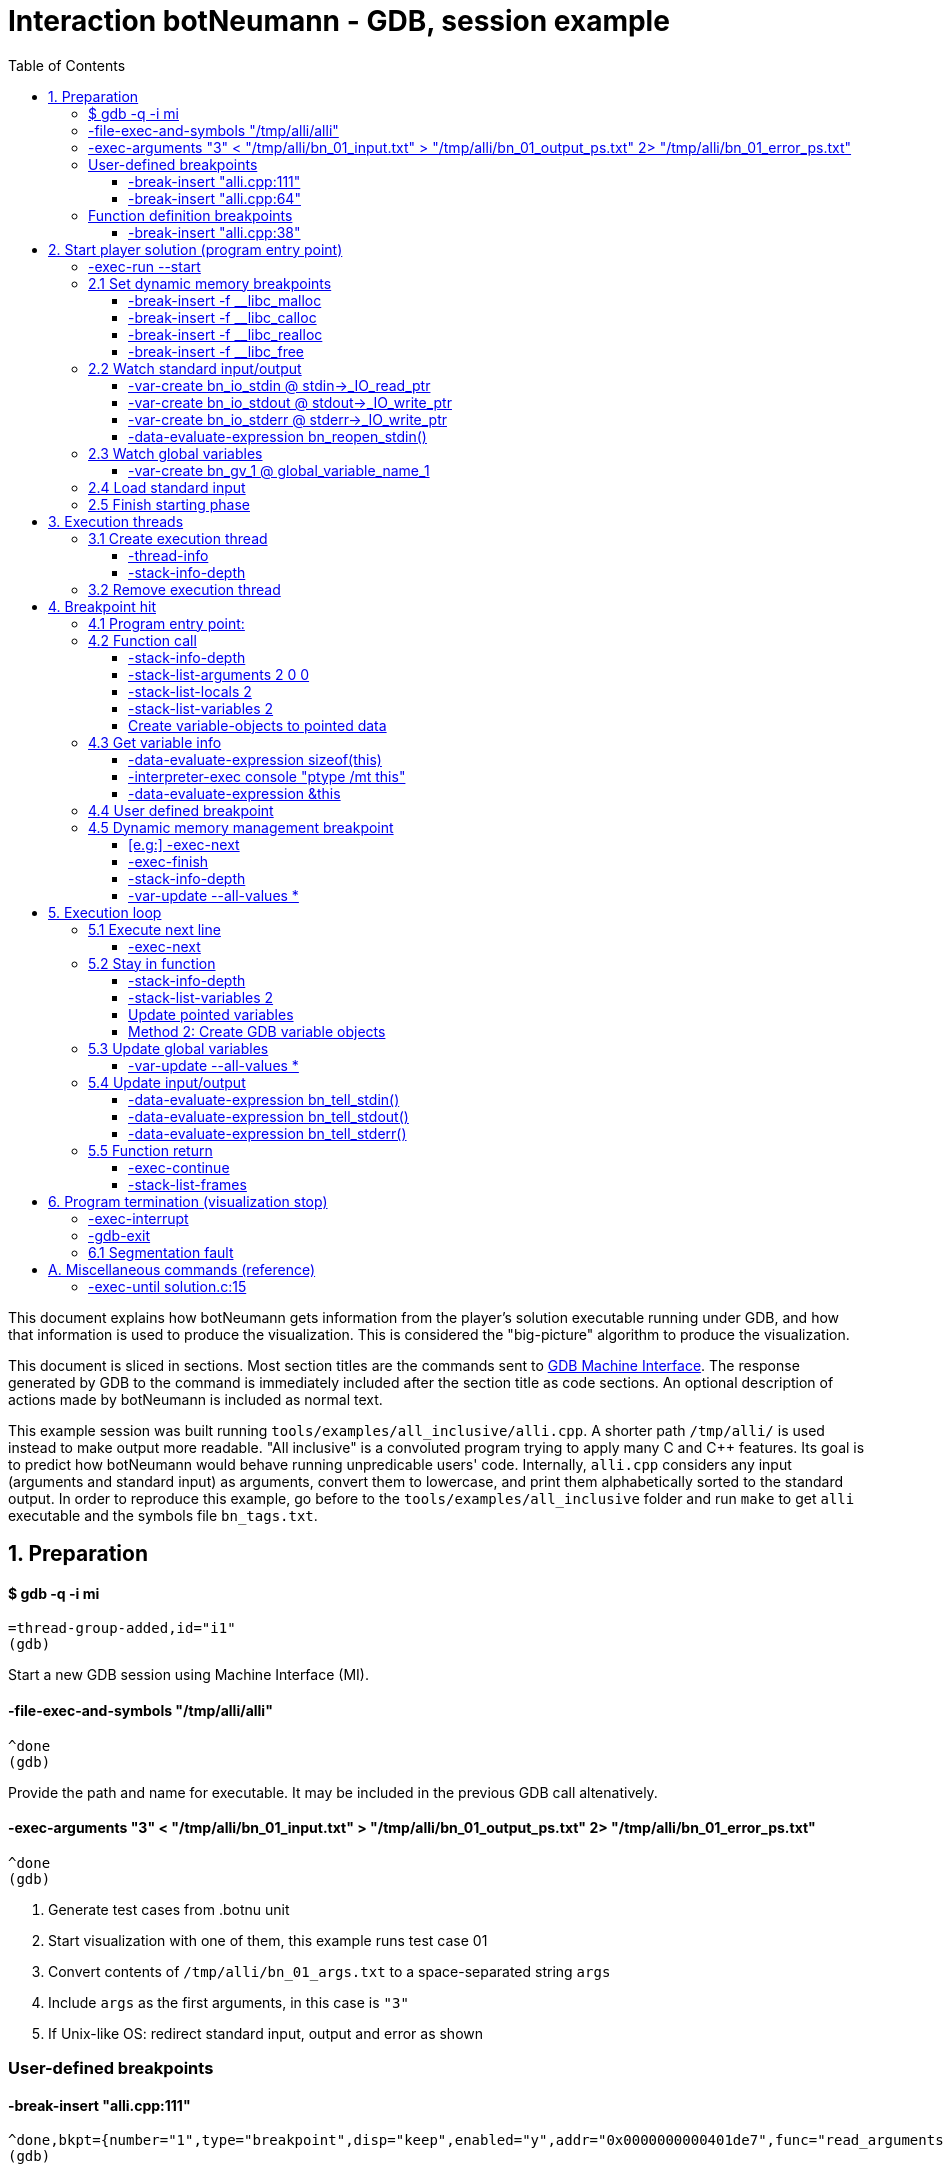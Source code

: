 = Interaction botNeumann - GDB, session example
:toc:
:toclevels: 3

This document explains how botNeumann gets information from the player's solution executable running under GDB, and how that information is used to produce the visualization.
This is considered the "big-picture" algorithm to produce the visualization.

This document is sliced in sections.
Most section titles are the commands sent to https://sourceware.org/gdb/onlinedocs/gdb/GDB_002fMI.html[GDB Machine Interface].
The response generated by GDB to the command is immediately included after the section title as code sections.
An optional description of actions made by botNeumann is included as normal text.

This example session was built running `tools/examples/all_inclusive/alli.cpp`.
A shorter path `/tmp/alli/` is used instead to make output more readable.
"All inclusive" is a convoluted program trying to apply many C and C++ features.
Its goal is to predict how botNeumann would behave running unpredicable users' code.
Internally, `alli.cpp` considers any input (arguments and standard input) as arguments, convert them to lowercase, and print them alphabetically sorted to the standard output.
In order to reproduce this example, go before to the `tools/examples/all_inclusive` folder and run `make` to get `alli` executable and the symbols file `bn_tags.txt`.




== 1. Preparation


==== $ gdb -q -i mi

	=thread-group-added,id="i1"
	(gdb)

Start a new GDB session using Machine Interface (MI).


==== -file-exec-and-symbols "/tmp/alli/alli"

	^done
	(gdb)

Provide the path and name for executable. It may be included in the previous GDB call altenatively.


==== -exec-arguments "3" < "/tmp/alli/bn_01_input.txt" > "/tmp/alli/bn_01_output_ps.txt" 2> "/tmp/alli/bn_01_error_ps.txt"

	^done
	(gdb)

. Generate test cases from .botnu unit
. Start visualization with one of them, this example runs test case 01
. Convert contents of `/tmp/alli/bn_01_args.txt` to a space-separated string `args`
. Include `args` as the first arguments, in this case is `"3"`
. If Unix-like OS: redirect standard input, output and error as shown


=== User-defined breakpoints

#### -break-insert "alli.cpp:111"

	^done,bkpt={number="1",type="breakpoint",disp="keep",enabled="y",addr="0x0000000000401de7",func="read_arguments(unsigned long long)",file="alli.cpp",fullname="/home/jhc/dev/botNeumann/tools/examples/all_inclusive/alli.cpp",line="111",thread-groups=["i1"],times="0",original-location="alli.cpp:111"}
	(gdb)

#### -break-insert "alli.cpp:64"

	^done,bkpt={number="2",type="breakpoint",disp="keep",enabled="y",addr="0x00000000004027c3",func="InputArgument::InputArgument(unsigned long long, char const*)",file="alli.cpp",fullname="/home/jhc/dev/botNeumann/tools/examples/all_inclusive/alli.cpp",line="64",thread-groups=["i1"],times="0",original-location="alli.cpp:64"}
	(gdb)

Set all user-defined breakpoints

. Collect user breakpoints from code editors
. Send them to GDB
. Create `DebuggerBreakpoint` objects with role `userDefined`
. Add breakpoints to array using breakpoint number as index: `breakpoints[b->number] = b`


=== Function definition breakpoints

==== -break-insert "alli.cpp:38"

	^done,bkpt={number="3",type="breakpoint",disp="keep",enabled="y",addr="0x0000000000402b0e",func="AbstractArgument<char const*>::AbstractArgument(unsigned long long, char const*)",file="alli.cpp",fullname="/home/jhc/dev/botNeumann/tools/examples/all_inclusive/alli.cpp",line="38",thread-groups=["i1"],times="0",original-location="alli.cpp:38"}
	(gdb)


Similar output with remaining breakpoints:

	-break-insert "alli.cpp:44"
	-break-insert "alli.cpp:45"
	-break-insert "alli.cpp:51"
	-break-insert "alli.cpp:64" (skipped)
	-break-insert "alli.cpp:71"
	-break-insert "alli.cpp:76"
	-break-insert "alli.cpp:81"
	-break-insert "alli.cpp:86"
	-break-insert "alli.cpp:91"
	-break-insert "alli.cpp:104"
	-break-insert "alli.cpp:121"
	-break-insert "alli.cpp:128"
	-break-insert "alli.cpp:135"
	-break-insert "alli.cpp:140"
	-break-insert "alli.cpp:149"
	-break-insert "alli.cpp:162"


Set breakpoints for all functions in player's solution. When these breakpoints are triggered, a function call will be animated.

. Extract function names with Universal ctags (Exuberant ctags does not support C++11). This step is made in the building state.
. For each function definition in `bn_tags.txt`, set a breakpoint
. For each breakpoint response, create a `DebuggerBreakpoint` object with role `functionBody`
. Add the breakpoint to the breakpoints[] array in its respective position
. If there already is a `userDefined` breakpoint at the same file:line, do not duplicate it, just add the role `functionBody` to the existing one. (Otherwise, GDB will remove the second one later).

Deprecated:

	-interpreter-exec console "rbreak alli.cpp:."

GDB recursive breakpoints may fail for unclear reasons, e.g: "mismatched quote"




== 2. Start player solution (program entry point)


==== -exec-run --start


[source,js]
----
	=breakpoint-created,bkpt={number="19",type="breakpoint",disp="del",enabled="y",addr="0x000000000040219e",func="main(int, char**)",file="alli.cpp",fullname="/home/jhc/dev/botNeumann/tools/examples/all_inclusive/alli.cpp",line="163",thread-groups=["i1"],times="0",original-location="main"}

	=thread-group-started,id="i1",pid="4995"

	=thread-created,id="1",group-id="i1"

	=library-loaded,id="/lib64/ld-linux-x86-64.so.2",target-name="/lib64/ld-linux-x86-64.so.2",host-name="/lib64/ld-linux-x86-64.so.2",symbols-loaded="0",thread-group="i1"

	^running

	*running,thread-id="all"

	(gdb)

	=library-loaded,id="/usr/lib/x86_64-linux-gnu/libstdc++.so.6",target-name="/usr/lib/x86_64-linux-gnu/libstdc++.so.6",host-name="/usr/lib/x86_64-linux-gnu/libstdc++.so.6",symbols-loaded="0",thread-group="i1"

	=library-loaded,id="/lib/x86_64-linux-gnu/libgcc_s.so.1",target-name="/lib/x86_64-linux-gnu/libgcc_s.so.1",host-name="/lib/x86_64-linux-gnu/libgcc_s.so.1",symbols-loaded="0",thread-group="i1"

	=library-loaded,id="/lib/x86_64-linux-gnu/libpthread.so.0",target-name="/lib/x86_64-linux-gnu/libpthread.so.0",host-name="/lib/x86_64-linux-gnu/libpthread.so.0",symbols-loaded="0",thread-group="i1"

	=library-loaded,id="/lib/x86_64-linux-gnu/libc.so.6",target-name="/lib/x86_64-linux-gnu/libc.so.6",host-name="/lib/x86_64-linux-gnu/libc.so.6",symbols-loaded="0",thread-group="i1"

	=library-loaded,id="/lib/x86_64-linux-gnu/libm.so.6",target-name="/lib/x86_64-linux-gnu/libm.so.6",host-name="/lib/x86_64-linux-gnu/libm.so.6",symbols-loaded="0",thread-group="i1"

	~"[Thread debugging using libthread_db enabled]\n"

	~"Using host libthread_db library \"/lib/x86_64-linux-gnu/libthread_db.so.1\".\n"

	=breakpoint-modified,bkpt={number="2",type="breakpoint",disp="keep",enabled="y",addr="0x00000000004027c3",func="InputArgument::InputArgument(unsigned long long, char const*)",file="alli.cpp",fullname="/home/jhc/dev/botNeumann/tools/examples/all_inclusive/alli.cpp",line="64",thread-groups=["i1"],times="1",original-location="alli.cpp:64"}

	~"\n"

	~"Breakpoint 2, InputArgument::InputArgument (this=0x60b580 <global_program_name>, number=0, value=0x406dc6 \"all_inclusive\") at alli.cpp:64\n"

	~"64\t\tInputArgument(ull number, const char* value)\n"

	*stopped,reason="breakpoint-hit",disp="keep",bkptno="2",frame={addr="0x00000000004027c3",func="InputArgument::InputArgument",args=[{name="this",value="0x60b580 <global_program_name>"},{name="number",value="0"},{name="value",value="0x406dc6 \"all_inclusive\""}],file="alli.cpp",fullname="/home/jhc/dev/botNeumann/tools/examples/all_inclusive/alli.cpp",line="64"},thread-id="1",stopped-threads="all",core="6"

	(gdb)
----


Start the execution of inferior and stop in the program entry point

. `=breakpoint-created`: Breapoint at program's entry point. Create object and it to breakpoints[]. If another breakpoint already exists at the same file:line, add the role `programEntryPoint` to it. Notice: the breakpoint is added to the `breakpoints[]` array unconditionally.
. `=thread-group-started`: Collect the process id from `pid` param.
. `=thread-created`: Animate creation of an execution thread. Do <<create-execution-thread>>
. `=library-loaded`: Ignore all library load responses. Optional: trace `libc` load and store a flag it is being used.
. `*running`: Change inferior state to *running
. `=breakpoint-modified`. Update breakpoint
. `*stopped,reason="breakpoint-hit"`. Execution stopped at program entry point. Do <<breakpoint-hit>>. It will store the result tree for later user and continue as usual.
. If there are removed breakpoints: Remove deleted breakpoint from breakpoints[] array
  Breakpoint was likely removed because there is other breakpoint at the same line.



[[set-dynamic-memory-breakpoints]]
=== 2.1 Set dynamic memory breakpoints


==== -break-insert -f __libc_malloc

	^done,bkpt={number="20",type="breakpoint",disp="keep",enabled="y",addr="0x00007ffff72dc580",func="__GI___libc_malloc",file="malloc.c",fullname="/build/glibc-Qz8a69/glibc-2.23/malloc/malloc.c",line="2900",thread-groups=["i1"],times="0",original-location="__libc_malloc"}
	(gdb)

Set breakpoint for the dynamic memory management functions. These breakpoints are set after the libc library has been loaded.

. Set break to stop inferior each time dynamic memory is allocated
. Create a DebuggerBreakpoint with role `mallocCall` and add to `breakpoints[]` array
. Future work: check if it works with GCC/MinGW for MsWin


==== -break-insert -f __libc_calloc

	^done,bkpt={number="21",type="breakpoint",disp="keep",enabled="y",addr="0x00007ffff72dd160",func="__libc_calloc",file="malloc.c",fullname="/build/glibc-Qz8a69/glibc-2.23/malloc/malloc.c",line="3170",thread-groups=["i1"],times="0",original-location="__libc_calloc"}
	(gdb)

. Set break to stop inferior each time initialized dynamic memory is allocated
. Create a `DebuggerBreakpoint` with role `callocCall` and add to `breakpoints[]` array



==== -break-insert -f __libc_realloc

	^done,bkpt={number="22",type="breakpoint",disp="keep",enabled="y",addr="0x00007ffff72dcb10",func="__GI___libc_realloc",file="malloc.c",fullname="/build/glibc-Qz8a69/glibc-2.23/malloc/malloc.c",line="2972",thread-groups=["i1"],times="0",original-location="__libc_realloc"}
	(gdb)

. Set break to stop inferior each time dynamic memory is re-allocated
. Create a `DebuggerBreakpoint` with role `reallocCall` and add to `breakpoints[]` array


==== -break-insert -f __libc_free

	^done,bkpt={number="23",type="breakpoint",disp="keep",enabled="y",addr="0x00007ffff72dc940",func="__GI___libc_free",file="malloc.c",fullname="/build/glibc-Qz8a69/glibc-2.23/malloc/malloc.c",line="2932",thread-groups=["i1"],times="0",original-location="__libc_free"}
	(gdb)

. Set break to stop inferior each time dynamic memory is de-allocated
. Create a `DebuggerBreakpoint` with role `freeCall` and add to `breakpoints[]` array



=== 2.2 Watch standard input/output


==== -var-create bn_io_stdin @ stdin->_IO_read_ptr

	^done,name="bn_io_stdin",numchild="1",value="0x0",type="char *",has_more="0"
	(gdb)

. On Unix: Create object variables watching changes in IO, using notation `bn_io_iofile`
. Future work: check if it works with GCC/MinGW for MsWin


==== -var-create bn_io_stdout @ stdout->_IO_write_ptr

	^done,name="bn_io_stdout",numchild="1",value="0x0",type="char *",has_more="0"
	(gdb)



==== -var-create bn_io_stderr @ stderr->_IO_write_ptr

	^done,name="bn_io_stderr",numchild="1",value="0x0",type="char *",has_more="0"
	(gdb)



==== -data-evaluate-expression bn_reopen_stdin()

	^done,value="{_flags = -72540024, _IO_read_ptr = 0x0, _IO_read_end = 0x0, _IO_read_base = 0x0, _IO_write_base = 0x0, _IO_write_ptr = 0x0, _IO_write_end = 0x0, _IO_buf_base = 0x0, _IO_buf_end = 0x0, _IO_save_base = 0x0, _IO_backup_base = 0x0, _IO_save_end = 0x0, _markers = 0x0, _chain = 0x0, _fileno = 0, _flags2 = 0, _old_offset = -1, _cur_column = 0, _vtable_offset = 0 '\\000', _shortbuf = \"\", _lock = 0x7ffff7bb6790 <_IO_stdfile_0_lock>, _offset = -1, _codecvt = 0x0, _wide_data = 0x7ffff7bb49c0 <_IO_wide_data_0>, _freeres_list = 0x0, _freeres_buf = 0x0, __pad5 = 0, _mode = 0, _unused2 = '\\000' <repeats 19 times>}"
	(gdb)

Only on MsWin: redirect stdin. Do the same for stdout and stderr: `-data-evaluate-expression bn_reopen_stdout()`, `-data-evaluate-expression bn_reopen_stderr()`



=== 2.3 Watch global variables


==== -var-create bn_gv_1 @ global_variable_name_1

. Get global variables from `PlayerSolution` (collected with ctags in building process in file `bn_tags.txt`).
. For each global variable, create a GDB-variable object with name `bn_gv_num`
. Create a DebuggerVariable object and load it from GDB response
. Add the DebuggerVariable to the VariableManager
. Animate variable creation in DataSegment and init it with the value obtained from GDB response
. If there is an overflow, simulate an DataSegment overflow. Do <<program-termination>>
. Future work: detect static local variables

The list of all variables for "all inclusive" example:

....
	-var-create bn_gv_1 @ all_arguments

	^done,name="bn_gv_1",numchild="1",value="{...}",type="std::vector<InputArgument*, std::allocator<InputArgument*> >",has_more="0"

	-var-create bn_gv_2 @ buffer
	^done,name="bn_gv_2",numchild="1",value="0x0",type="char **",has_more="0"
	(gdb)

	-var-create bn_gv_3 @ input_count
	^done,name="bn_gv_3",numchild="0",value="0",type="ull",has_more="0"
	(gdb)

	-var-create bn_gv_4 @ sorted_arguments
	^done,name="bn_gv_4",numchild="1",value="0x0",type="InputArgument **",has_more="0"
	(gdb)

	-var-create bn_gv_5 @ sorted_count
	^done,name="bn_gv_5",numchild="0",value="0",type="size_t",has_more="0"
	(gdb)

	-var-create bn_gv_6 @ global_program_name
	^done,name="bn_gv_6",numchild="2",value="{...}",type="InputArgument",has_more="0"
	(gdb)
....


Do <<variable-info>> to get data types and sizes:

. For vector `all_arguments`:

	-data-evaluate-expression sizeof(all_arguments)
	^done,value="24"
	(gdb)

	-interpreter-exec console "ptype /mt all_arguments"
	&"Python Exception <class 'gdb.error'> No type named InputArgument*.: \n"
	~"type = class std::vector<InputArgument*, std::allocator<InputArgument*> > [with _Tp = InputArgument *, _Alloc = std::allocator<InputArgument*>] : protected std::_Vector_base<InputArgument*, _Alloc> {\n"
	~"}\n"
	^done
	(gdb)

	-data-evaluate-expression &all_arguments
	^done,value="0x60b5c0 <all_arguments>"
	(gdb)

. For char** `buffer`:

	-data-evaluate-expression sizeof(buffer)
	^done,value="8"
	(gdb)

	-interpreter-exec console "ptype /mt buffer"
	~"type = char **\n"
	^done
	(gdb)

	-data-evaluate-expression &buffer
	^done,value="0x60b560 <buffer>"
	(gdb)

. For typdef `input_count`:

	-data-evaluate-expression sizeof(input_count)
	^done,value="8"
	(gdb)

	-interpreter-exec console "ptype /mt input_count"
	~"type = unsigned long long\n"
	^done
	(gdb)

	-data-evaluate-expression &input_count
	^done,value="0x60b568 <input_count>"
	(gdb)

. For InputArgument ** `sorted_arguments`:

	-data-evaluate-expression &sorted_arguments
	^done,value="0x60b570 <sorted_arguments>"
	(gdb)

	-data-evaluate-expression sizeof(sorted_arguments)
	^done,value="8"
	(gdb)

	-interpreter-exec console "ptype /mt sorted_arguments"
	~"type = class InputArgument : public AbstractArgument<char const*> {\n"
	~"  protected:\n"
	~"    std::__cxx11::string value2;\n"
	~"} **\n"
	^done
	(gdb)

. For size_t `sorted_count`:

	-data-evaluate-expression sizeof(sorted_count)
	^done,value="8"
	(gdb)

	-interpreter-exec console "ptype /mt sorted_count"
	~"type = unsigned long\n"
	^done
	(gdb)

	-data-evaluate-expression &sorted_count
	^done,value="0x60b5d8 <sorted_count>"
	(gdb)

. For object `global_program_name`:

	-data-evaluate-expression sizeof(global_program_name)
	^done,value="56"
	(gdb)

	-interpreter-exec console "ptype /mt global_program_name"
	~"type = class InputArgument : public AbstractArgument<char const*> {\n"
	~"  protected:\n"
	~"    std::__cxx11::string value2;\n"
	~"}\n"
	^done
	(gdb)

	-data-evaluate-expression &global_program_name
	^done,value="0x60b580 <global_program_name>"
	(gdb)



=== 2.4 Load standard input

. Read `bn_nn_input.txt` to a string
. Create characters for the test case's standard input
. Animate characters arriving through the tube until reaching the left edge
. Set cursor to position 0



=== 2.5 Finish starting phase

. Set visualization's state to `animating` (emit `animationStarted`)
. Do <<breakpoint-hit>> using the stored tree of *stopped response.
. Enter in execution loop. Do <<execution-loop>>



== 3. Execution threads



[[create-execution-thread]]
=== 3.1 Create execution thread

Each time `=thread-created,id="#"` is issued, create an `ExecutionThread` object. If there is an idle processor core, animate a robot appearing in the core with no line number. Ask gdb:

* `-thread-info`
* `-stack-info-depth`


==== -thread-info

For main thread:

	^done,threads=[{id="1",target-id="Thread 0x7ffff7fc9740 (LWP 4995)",name="alli",frame={level="0",addr="0x00000000004027c3",func="InputArgument::InputArgument",args=[{name="this",value="0x60b580 <global_program_name>"},{name="number",value="0"},{name="value",value="0x406dc6 \"all_inclusive\""}],file="alli.cpp",fullname="/home/jhc/dev/botNeumann/tools/examples/all_inclusive/alli.cpp",line="64"},state="stopped",core="6"}],current-thread-id="1"
	(gdb)

. Locate the `ExecutionThread` with the given id, and make it to update its fields. (Be sure to store the `level` field).
. If there is a line number change, animate it on the robot, and highlight line in code segment (may require to load another file in code editor).
. If `executionThread.callStack.isEmpty()` and `thread-info/frame/file` is not in player solution: animate a function call with an empty frame, because it will not have a breakpoint-hit.


==== -stack-info-depth
All threads? or ` --thread 1`

	^done,depth="6"
	(gdb)

. Update the `ExecutionThread::callStackDepth` integer value (init value -1). If decreased animate a <<function-return>>.



=== 3.2 Remove execution thread


Each time `=thread-exited,id=#` is issued:

. Locate the ExecutionThread with given id and ask to remove.
. If thread has a cpu core assigned, remove thread from cpu core
. Remove thread from the scene, including its hidden or visible call stack
. Remove thread memory from CpuCores::executionThreads[] array



[[breakpoint-hit]]
== 4. Breakpoint hit

Player solution (inferior) stopped for hitting a breakpoint. Get the `/bkptno` integer value, and find the `DebuggerBreakpoint` object. If breakpoint object has one or more roles:

* If visualization is in `starting` state and `entryPointTree` is null Do <<program-entry-point>>
* `functionBody` or `programEntryPoint`: Do <<function-call>>.
* `userDefined`: Do <<user-defined-breakpoint>>.
* `mallocCalled`: Process memory allocation (uninitialized)
* `callocCalled`: Process memory allocation (initialized)
* `reallocCalled`: Process memory reallocation
* `freeCalled`: Process memory deallocation
* `newObject`: ToDo:
* `newArray`: ToDo:
* `deleteObject`: ToDo:
* `deleteArray`: ToDo:


[[program-entry-point]]
==== 4.1 Program entry point:
	*stopped,reason="breakpoint-hit",disp="keep",bkptno="2",frame={addr="0x00000000004027c3",func="InputArgument::InputArgument",args=[{name="this",value="0x60b580 <global_program_name>"},{name="number",value="0"},{name="value",value="0x406dc6 \"all_inclusive\""}],file="alli.cpp",fullname="/home/jhc/dev/botNeumann/tools/examples/all_inclusive/alli.cpp",line="64"},thread-id="1",stopped-threads="all",core="6"
	(gdb)

Visualization is in starting stage, not animating.
Inferior is stopped by a breakpoint hit.
This is the first breakpoint hit, threfore, it is the actual program entry point.
GDB always set the program entry point breakpoint to the main() function, but it may fail in C++ when there are global objects that call constructors before main().

. Because there are pending initialization steps, do not animate a function call.
. Store the GDB response tree for later use: `entryPointTree = response.tree`.
. Add the `pogramEntryPoint` role to `breakpoints[/bkptno]`.
. Continue as normal in <<set-dynamic-memory-breakpoints>>.



[[function-call]]
=== 4.2 Function call

Example at program's entry point:

	*stopped,reason="breakpoint-hit",disp="keep",bkptno="2",frame={addr="0x00000000004027c3",func="InputArgument::InputArgument",args=[{name="this",value="0x60b580 <global_program_name>"},{name="number",value="0"},{name="value",value="0x406dc6 \"all_inclusive\""}],file="alli.cpp",fullname="/home/jhc/dev/botNeumann/tools/examples/all_inclusive/alli.cpp",line="64"},thread-id="1",stopped-threads="all",core="6"
	(gdb)


Player solution hit a breakpoint that has the role of `functionCall`. The breakpoint must be at the beginning of the body of a function in a file that is part of player solution.

. Get the `/thread-id="#"` from `*stopped` response, locate the `ExecutionThread` object.
. If `ExecutionThread` is active (has an assigned CPU core), animate the door opening in its CPU core.
. Build a memory frame for the new stack frame with the function name (`/frame/func`) in the roof. By default, memory frames are filled of garbage.
. Raise the memory roof to the CPU core opened door, to make the roof visible only. Arguments and variables will be made visible next.
. ToDo: If execution thread is idle in visualization (does not have an assigned CPU core), it should be stopped at inferior through GDB, to avoid it generating more responses.


==== -stack-info-depth

	^done,depth="2"
	(gdb)

. Update the ExecutionThread::callStackDepth integer value.


==== -stack-list-arguments 2 0 0

	^done,stack-args=[frame={level="0",args=[{name="this",type="InputArgument * const",value="0x60b580 <global_program_name>"},{name="number",type="ull",value="0"},{name="value",type="const char *",value="0x406dc6 \"all_inclusive\""}]}]
	(gdb)


The `0 0` argument is for selecting top frame only: `/frame/level == 0`

. Calculate the size required for all parameters, and the number required memory rows with garbage. Do <<variable-info>>
. Important: Ignore variables that begin with `__`. These variables are introduced by the programming language standard or compilers. E.g: `__PRETTY_FUNCTION__`.
. Raise the min(required memory rows, max allowed stack frame size/rowsize) rows and stop
. Create all variables in the memory rows, they may overflow.
. If there is overflow, animate a stack overflow. Do <<program-termination>>
. Create variables for arguments, not initialized yet. See below.
. Initialize each parameter with its argument, they will replace the garbage
. Create all remaining local variables. See below
. Hack: if a `char*` pointer has an address that is not in the `MemoryMapper`, and that address is lower than the first global variable, assume it is a literal string. Place the pointed string into variable's value limited to some extent. Indicate the value is in CodeSegment. Do the following to get the entire string:

	-data-evaluate-expression value
	^done,value="0x406dc6 \"all_inclusive\""
	(gdb)

. Raise the stack frame to make visible last variable
. Future: when user clicks over a variable, zoom it in (grey out everything else), and show all its details.


==== -stack-list-locals 2

	^done,locals=[{name="n",type="size_t",value="4196304"},{name="grid",type="char **",value="0x7fffffffdf50"},{name="error",type="int",value="0"}]
	(gdb)

Example for entry point (`InputArgument constructor`):

	^done,locals=[]
	(gdb)

Example for `main()`:

	^done,locals=[{name="__PRETTY_FUNCTION__",type="const char [22]"}]
	(gdb)

. Do the same than arguments, but some values may be unitialized (keep their garbage).
. Add the "memory frame legs" to the last memory row.
. Raise the memory frame until it is enterely visible (legs included).


==== -stack-list-variables 2

	^done,variables=[{name="argc",arg="1",type="int",value="2"},{name="argv",arg="1",type="char **",value="0x7fffffffdfb8"},{name="__PRETTY_FUNCTION__",type="const char [22]"}]
	(gdb)

This is an alternative to the previous two steps. It shows all the variables (parameters and local variables) at once. It may reduce a little of programming, if the animation of "parameter-passing" can be delayed.


==== Create variable-objects to pointed data

Do: <<variable-objects-to-pointed-data>>


[[variable-info]]
=== 4.3 Get variable info

Does GDB/MI offer a method to get data-type size or unroll data types? As a workaround we use C/C++ expressions and normal user interface:

==== -data-evaluate-expression sizeof(this)

	^done,value="8"
	(gdb)

Get the size in bytes of a variable. It may not match the Botnu architecture (32 or 64bits).


==== -interpreter-exec console "ptype /mt this"

	~"type = class InputArgument : public AbstractArgument<char const*> {\n"
	~"  protected:\n"
	~"    std::__cxx11::string value2;\n"
	~"} * const\n"
	^done
	(gdb)

Get the unrolled data type of the variable. botNeumann must represent typedefs and compound structures with primitive C/C++ data types. This process is know as unroll the data type. GDB's user command `ptype` does this work, but it is not available in GDB/MI.

. Necessary only for data types that must be unrolled, e.g: typedefs. If data type can be recognized from any form of `-stack-list-variables` call, this step may be skipped.
. Map the data type to primitive data types
. Use structs to represent classes and structures
. Future: Use structs to represent the maximum-sized element of unions
. ToDo: Use variable objects to unroll structures


==== -data-evaluate-expression &this

	-data-evaluate-expression &this
	^done,value="0x7fffffffde38"
	(gdb)

. Get the inferior address for the variable.
. Assign an address in the visualization in some MemoryFrame/MemoryRow
. Add the to the MemoryMapper the GDB address, the visualization address, and a pointer to the Variable object.



Example with primitive type:

	-data-evaluate-expression sizeof(number)
	^done,value="8"
	(gdb)

	-interpreter-exec console "ptype /mt number"
	~"type = unsigned long long\n"
	^done
	(gdb)


Example with pointer to primitive:

	-data-evaluate-expression sizeof(value)
	^done,value="8"
	(gdb)

	-interpreter-exec console "ptype /mt value"
	~"type = const char *\n"
	^done
	(gdb)



[[user-defined-breakpoint]]
=== 4.4 User defined breakpoint

. Change visualization state to `paused`.
. Set VisualizationSpeed::seeking to false
. When debugger enters in idle state, no more `exec-next` commands will be automatically sent.
. Execution will continue when user presses the resume button or the step button.



=== 4.5 Dynamic memory management breakpoint


The execution stopped at a breakpoint set to a dynamic memory management function. The call may be done for the player solution directly or indirectly for any library function called by player. Eg:

	char* buffer = (char*) malloc(1024); // explicit call to malloc
	Fraction* fractions = new Fraction[10]; // explicit call to new[]
	printf("Average = %lf", average); // implicit call to malloc

Explicit calls are always reflected in the animation. Implicit calls sometimes may be reflected in the visualization. The way we determine the function call should or not be animated, is storing information about the call, and use this information later to know if some user variable was modified (a GDB variable-object changed).

==== [e.g:] -exec-next

	^running
	*running,thread-id="all"
	(gdb)
	=breakpoint-modified,bkpt={number="13",type="breakpoint",disp="keep",enabled="y",addr="0x00007ffff7874580",func="__GI___libc_malloc",file="malloc.c",fullname="/build/glibc-Qz8a69/glibc-2.23/malloc/malloc.c",line="2900",thread-groups=["i1"],times="1",original-location="__libc_malloc"}

	~"\n"

	~"Breakpoint 13, __GI___libc_malloc (bytes=4096) at malloc.c:2900\n"
	&"2900\tmalloc.c: No such file or directory.\n"
	*stopped,reason="breakpoint-hit",disp="keep",bkptno="13",frame={addr="0x00007ffff7874580",func="__GI___libc_malloc",args=[{name="bytes",value="4096"}],file="malloc.c",fullname="/build/glibc-Qz8a69/glibc-2.23/malloc/malloc.c",line="2900"},thread-id="1",stopped-threads="all",core="0"
	(gdb)


. Create an object with the following information

	class DynamicMemoryBlock
	{
		enum functionCalled; // malloc/calloc/realloc/free/new/new[]/delete/delete[]
		size_t size; // from value of frame/args/bytes
		void* address; // from return value
	}

. Store the object in HeapSegment::dynamicMemoryBlocks[] (or VariableManager::?)


==== -exec-finish

	^running
	*running,thread-id="all"
	(gdb)
	*stopped,reason="function-finished",frame={addr="0x00007ffff785e1d5",func="__GI__IO_file_doallocate",args=[{name="fp",value="0x7ffff7bb48e0 <_IO_2_1_stdin_>"}],file="filedoalloc.c",fullname="/build/glibc-Qz8a69/glibc-2.23/libio/filedoalloc.c",line="127"},gdb-result-var="$1",return-value="(void *) 0x603010",thread-id="1",stopped-threads="all",core="1"
	(gdb)

We are not interested in debugging the body of the library's memory function. We force the function to return. From /return-value"(void *) addr" we get the return address.

	dynamicMemoryBlock.address = extractAddressFrom( tree.valueOf("/return-value") );



==== -stack-info-depth

	^done,depth="8"
	(gdb)

We need to go back to the player's code where the execution thread was running. I have not had luck with `step` (in not debugging code) or `until` commands. As a workaround, ask for the number of functions running on the call stack of the execution thread (in previous example, currentLevel=8). We know the level of the returning point in ExecutionThread::callStack.level (returnToLevel). Simply ask `-exec-finish` to GDB `currentLevel - returnToLevel` times, until the returnToLevel has been reahed, and ignore their results.


* `-exec-finish`
* `-stack-info-depth`

When finally arrived to the player's function before the dynamic memory function was stopped by breakpoint, we can decide if an animation must be produced or not:


==== -var-update --all-values *

	^done,changelist=[]
	(gdb)

. If some variable-object changed its value to dynamicMemoryBlock.address an animation must be done.
. If the distance between the player's function and the dynamic memory function stopped is 1 (or 2?)
  the player directly called the memory management function, and an animation must be done.
. Otherwise, animation is skipped and the DynamicMemoryBlock object can be deleted.

If an animation must be done:
. Pass the DynamicMemoryBlock to the HeapSegment object
. If block was allocated:

	- Look for the first empty space larger or equal than block.size
	- Fet the pointed data type (from gdb info?)
	- Animate allocation of size/sizeof(data_type) values
	- If values were allocated with malloc, keep garbage, otherwise, try to init using gdb values
	- If there is not enough space, animate segmentation fault (see Program termination)
	- (Else) Update the pointer that changed in changelist[] from -var-update command

If block was deallocated:

	- Look for the corresponding memory allocation block, if not found, animate segmentation fault
	- If the operator for deallocating matches the operator used for allocation (xalloc-free,
	  new-delete, new[]-delete[]), remove block.size bytes from heap and remove blocks
	- (Else) Animate removal of one object (ToDo: study removing delete[] to single object)

If block was reallocated (i.e. using realloc)

	- If the address is nullptr, nothing was re-allocated, and ignore the event
	- If the address is the same and size is 0, act as a call to free() [?]
	- If the address is the same and size is smaller than the previous, shrink data
	- If the address is not null and size is larger than the previous, look for enough free space
	  in HeapSegment. Act as a normal allocation (malloc, not calloc). If not segmentation fault,
	  finally act as deallocation (free) of the previous address.





[[execution-loop]]
== 5. Execution loop


Each step of this loop is considered a step of the visualization. When visualization is paused and player presses the `Step` button, one *visualization step* is done (animated). When visualization is in seeking state, a visualization step is issued each time there is no pending commands to be sent to GDB.

A visualization step moves around the `-exec-next` instruction. Each time this command is sent, some events may happen: a variable is changed, a function is called, a function is returned... The breakpoint system will catch the function calls and dynamic memory changes. In each visualization step we have to update the remaining elements: execution threads (line number), stack, data segment, and standard input/output.


=== 5.1 Execute next line

==== -exec-next

	^running
	*running,thread-id="all"
	(gdb)
	*stopped,reason="end-stepping-range",frame={addr="0x00000000004027d2",func="InputArgument::InputArgument",args=[{name="this",value="0x60b580 <global_program_name>"},{name="number",value="0"},{name="value",value="0x406dc6 \"all_inclusive\""}],file="alli.cpp",fullname="/home/jhc/dev/botNeumann/tools/examples/all_inclusive/alli.cpp",line="66"},thread-id="1",stopped-threads="all",core="6"
	(gdb)

The _visualization step_ finished executing the next instruction.

. Update ExecutionThread `/thread-id` with line number `/frame/line`.
. If response is `*stopped,reason="breakpoint-hit"` a breakpoint was hit. A function was called or dynamic memory was modified. The <<breakpoint-hit>> section will react accordingly.
. If a function was called, after animating the new stack frame appearing, continue in <<update-global-variables>>. Otherwise continue as normal.



[[stay-in-function]]
=== 5.2 Stay in function

If response was `*stopped,reason="end-stepping-range"`, one line of current function was executed, and no a new function was called. Update potential changes in local variables of the current function:


==== -stack-info-depth

	^done,depth="6"
	(gdb)

Check if we are running on the same function

. If `/depth` is one less than `ExecutionThread::callStackDepth` integer value (init value -1), animate a function return. Do: <<function-return>>.
. After function return animation, update `ExecutionThread::callStackDepth = /depth`
. Future: study callback functions: eg: `qsort()`


==== -stack-list-variables 2

	^done,variables=[{name="this",arg="1",type="InputArgument * const",value="0x60b580 <global_program_name>"},{name="number",arg="1",type="ull",value="0"},{name="value",arg="1",type="const char *",value="0x406dc6 \"all_inclusive\""}]
	(gdb)

Update local variables:

. ToDo: This command is unnecesary if a player solution function was called, because the stack frame has changed. If we try to update the local variables, it will be done in the new function call instead of the caller. This is a problem, because complex calls such as `int x = 3, y = func(++x), z = x + y` will miss the update of variables in the caller before `func()` is called.
. Get the value of all the local variables, and pass them to the CallStack or VariableManager
. If some variables have changed their values, animate them
. ToDo: If we create variable-objects for each local variable in all threads, this comparison
  step may be not necessary, but GDB may reject to update many of them.
. ToDo: GDB consider local static variables as normal local variables. We have to separe them


==== Update pointed variables

For each `Variable` that has the role of `pointer` [it seems references are updated as normal variables] we need to update the pointed data, because the pointer may have been used to modify it. Brainstorm: we have two methods to detect pointed data changes:

===== Method 1: Desreference pointers:

	-data-evaluate-expression *this
	^done,value="{_vptr.AbstractArgument = 0x406f08 <vtable for AbstractArgument<char const*>+16>, number = 0, value1 = 0x406dc6 \"all_inclusive\"}"
	(gdb)


Method 2: Variable objects to pointed data were created when function was called. Now just update them.



[[variable-objects-to-pointed-data]]
==== Method 2: Create GDB variable objects

	-var-create bn_pd_1_1 @ *this
	^done,name="bn_pd_1_1",numchild="2",value="{...}",type="InputArgument",thread-id="1",has_more="0"
	(gdb)

Or?:

	-var-create bn_pd_1_1b @ this
	^done,name="bn_pd_1_1b",numchild="2",value="0x60b580 <global_program_name>",type="InputArgument * const",thread-id="1",has_more="0"
	(gdb)

Creates a variable object using notation `bn_pd_th_fc` where `pd` stands for 'pointed data', `th` the thread number, and `fc` the function call index in that thread. We create a variable object for each pointer we have in the stack:

	-var-create bn_pd_1_2 @ *value
	^done,name="bn_pd_1_2",numchild="0",value="97 'a'",type="const char",thread-id="1",has_more="0"
	(gdb)

	-var-create bn_pd_1_2b @ value
	^done,name="bn_pd_1_2b",numchild="1",value="0x406dc6 \"all_inclusive\"",type="const char *",thread-id="1",has_more="0"
	(gdb)

In both cases we need to keep track of the pointed data. If the pointed address matches a existing Variable object, point to it. If there is not a Variable object, make a child class object AnonymousVariable that trace value changes.

. ToDo: review Gede method to update (*this)
. Future: represent vtable in CodeSegment
. Future: test temporary values (e.g: anonymous objects returned by functions).
. Future: animate evaluation of expressions (reflecting operator precedence).


[[update-global-variables]]
=== 5.3 Update global variables


==== -var-update --all-values *

	^done,changelist=[]
	(gdb)

Update global variables and standard input/output streams

. If no variables have changed their values, done
. If a global variable changed its value, pass the message to the DataSegment, and animate change
. If a standard input/output stream changed its value, replace FILE for the stream and issue:



[[update-input-output]]
=== 5.4 Update input/output


==== -data-evaluate-expression bn_tell_stdin()

	^done,value="0"
	(gdb)

. Capture the number of bytes moved. If value is 0, do nothing.
. Animate Robot consuming `value` chars from stdin (robot turns)
. ToDo: Locate what variable received the read input (it should be included in -var-update result)
. Animate robot converting to the data type of the changed variable
. If no target variable is found, animate robot discarding the read bytes


==== -data-evaluate-expression bn_tell_stdout()
	^done,value="0"
	(gdb)

. Capture the number of bytes moved. If value is 0, do nothing.
. For stdout it is so difficult to determine which variables were involved to produce the
  output. Animate the robot building the output message and sending it by the stdout.
. Check if output matches expected output and turn on/off the output tester accordingly.


==== -data-evaluate-expression bn_tell_stderr()
	^done,value="0"
	(gdb)

. Capture the number of bytes moved. If value is 0, do nothing.
. ToDo: For stderr ignore the event, for now
. ToDo: provide more tubes for user own files (FILE*, std::istream, std::fstream...)



[[function-return]]
=== 5.5 Function return

. Animate stack frame being dropped through the CPU core's memory interface
. Remove local variables from VariableMapper
. If using pointed data variable objects `bn_pd_th_fc`, remove all of the for function call `fc` index running by execution thread `th`. Example:

	-var-delete bn_pd_1_2
	^done,ndeleted="1"
	(gdb)

. If there are remaining function calls, make them to move a step towards the robot. Return to the <<execution-loop>>
. If there are no remaining function calls, execute `-exec-continue`:


==== -exec-continue

An execution thread may end with no stack frames (function calls). This is possible because we are not animating all function calls. Library functions may be executing. For example GNU libc++ runs `__static_initialization_and_destruction_0` to call global objects' constructors before main().


[source,js]
----
	^running
	*running,thread-id="all"
	(gdb)

	=breakpoint-modified,bkpt={number="18",type="breakpoint",disp="keep",enabled="y",addr="0x000000000040219e",func="main(int, char**)",file="alli.cpp",fullname="/home/jhc/dev/botNeumann/tools/examples/all_inclusive/alli.cpp",line="162",thread-groups=["i1"],times="1",original-location="alli.cpp:162"}

	=breakpoint-modified,bkpt={number="19",type="breakpoint",disp="del",enabled="y",addr="0x000000000040219e",func="main(int, char**)",file="alli.cpp",fullname="/home/jhc/dev/botNeumann/tools/examples/all_inclusive/alli.cpp",line="163",thread-groups=["i1"],times="1",original-location="main"}

	~"\n"
	~"Breakpoint 18, main (argc=2, argv=0x7fffffffdfb8) at alli.cpp:163\n"
	~"163\t{\n"

	*stopped,reason="breakpoint-hit",disp="keep",bkptno="18",frame={addr="0x000000000040219e",func="main",args=[{name="argc",value="2"},{name="argv",value="0x7fffffffdfb8"}],file="alli.cpp",fullname="/home/jhc/dev/botNeumann/tools/examples/all_inclusive/alli.cpp",line="163"},thread-id="1",stopped-threads="all",core="2"

	=breakpoint-deleted,id="19"
	(gdb)
----

We process the responses as usual, in the same way it happens in `starting` state.

. `*running`: Set GDB state to running again.
. `=breakpoint-modified`: Update the modifief breakpoint.
. `*stopped,reason="breakpoint-hit"`: Do <<breakpoint-hit>>.
. `=breakpoint-deleted,id="19"`: Remove the breakpoint from `breakpoints[]` array, and make its pointer null. In this example this breakpoint was set by GDB as program entry point and it has the `programEntryPoint` role.
. Finally, return to the <<execution-loop>>.


Future: We could represent these library functions as empty stack frames, or just one stack frame (using 1 memory row) having by title _library functions_. In order to show the actual function calls, we list all frames in stack:

==== -stack-list-frames

	^done,stack=[frame={level="0",addr="0x00007ffff7874580",func="__GI___libc_malloc",file="malloc.c",fullname="/build/glibc-Qz8a69/glibc-2.23/malloc/malloc.c",line="2900"},frame={level="1",addr="0x00007ffff785e1d5",func="__GI__IO_file_doallocate",file="filedoalloc.c",fullname="/build/glibc-Qz8a69/glibc-2.23/libio/filedoalloc.c",line="127"},frame={level="2",addr="0x00007ffff786c594",func="__GI__IO_doallocbuf",file="genops.c",fullname="/build/glibc-Qz8a69/glibc-2.23/libio/genops.c",line="398"},frame={level="3",addr="0x00007ffff786b69c",func="_IO_new_file_underflow",file="fileops.c",fullname="/build/glibc-Qz8a69/glibc-2.23/libio/fileops.c",line="556"},frame={level="4",addr="0x00007ffff786c60e",func="__GI__IO_default_uflow",file="genops.c",fullname="/build/glibc-Qz8a69/glibc-2.23/libio/genops.c",line="413"},frame={level="5",addr="0x00007ffff784d260",func="_IO_vfscanf_internal",file="vfscanf.c",fullname="/build/glibc-Qz8a69/glibc-2.23/stdio-common/vfscanf.c",line="634"},frame={level="6",addr="0x00007ffff785c5df",func="__isoc99_scanf",file="isoc99_scanf.c",fullname="/build/glibc-Qz8a69/glibc-2.23/stdio-common/isoc99_scanf.c",line="37"},frame={level="7",addr="0x00000000004008fb",func="main",file="solution.c",fullname="/home/jhc/dev/programmingexercises/1.5_pointer_arrays/tictactoe_nxn/solution.c",line="15"}]
	(gdb)




[[program-termination]]
== 6. Program termination (visualization stop)

Program may terminate for these reasons:

. Player stopped visualization
. Program finished normally
. Program received a signal from OS (eg: segmentation fault)
. Program failed to run in the virtualized environment (unit) (eg: stack overflow)



If player stopped visualization or program failed to run in the constrained environmentof the unit, stop inferior execution:

==== -exec-interrupt

	^done
	(gdb)


. Stop gdb also?:

==== -gdb-exit

	^exit
	=thread-exited,id="1",group-id="i1"
	=thread-group-exited,id="i1"


If inferior was finished normally or by a signal, GDB will stop it and emit a *stopped async record. The reasons may be:

* exited: The inferior exited.
* exited-normally: The inferior exited normally.
* signal-received: A signal was received by the inferior.

Provide some feedback to user. Stop the visualization and move to state inferior-exited, where only Stop button is enable. When user presses it, visualization returns to editing state.



[[segmentation-fault]]
=== 6.1 Segmentation fault

A segmentation fault is simulated when the player solution requires more memory than the available in the Unit. The inferior is likely to have enough memory to continue running normally.

. Animate robots vibrating and then falling (turning)
. Provide user feedback (a dialog) pointing the overflowed segmentation
. Give advice to reduce the amount of memory required by his/her solution
. Enter visualization in `finished` state, only the Stop button is available
. When user presses the Stop button, return to the `editing` state


== A. Miscellaneous commands (reference)


==== -exec-until solution.c:15

	^running
	*running,thread-id="all"
	(gdb)
	*stopped,reason="location-reached",frame={addr="0x00007ffff786b69c",func="_IO_new_file_underflow",args=[{name="fp",value="0x7ffff7bb48e0 <_IO_2_1_stdin_>"}],file="fileops.c",fullname="/build/glibc-Qz8a69/glibc-2.23/libio/fileops.c",line="556"},thread-id="1",stopped-threads="all",core="2"
	(gdb)
